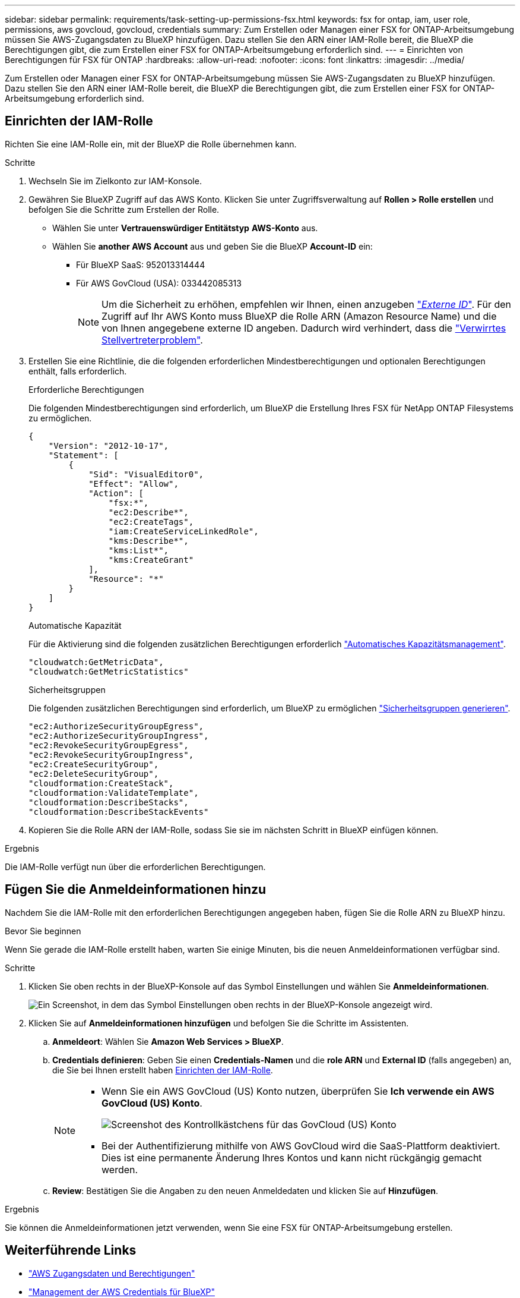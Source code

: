 ---
sidebar: sidebar 
permalink: requirements/task-setting-up-permissions-fsx.html 
keywords: fsx for ontap, iam, user role, permissions, aws govcloud, govcloud, credentials 
summary: Zum Erstellen oder Managen einer FSX for ONTAP-Arbeitsumgebung müssen Sie AWS-Zugangsdaten zu BlueXP hinzufügen. Dazu stellen Sie den ARN einer IAM-Rolle bereit, die BlueXP die Berechtigungen gibt, die zum Erstellen einer FSX for ONTAP-Arbeitsumgebung erforderlich sind. 
---
= Einrichten von Berechtigungen für FSX für ONTAP
:hardbreaks:
:allow-uri-read: 
:nofooter: 
:icons: font
:linkattrs: 
:imagesdir: ../media/


[role="lead"]
Zum Erstellen oder Managen einer FSX for ONTAP-Arbeitsumgebung müssen Sie AWS-Zugangsdaten zu BlueXP hinzufügen. Dazu stellen Sie den ARN einer IAM-Rolle bereit, die BlueXP die Berechtigungen gibt, die zum Erstellen einer FSX for ONTAP-Arbeitsumgebung erforderlich sind.



== Einrichten der IAM-Rolle

Richten Sie eine IAM-Rolle ein, mit der BlueXP die Rolle übernehmen kann.

.Schritte
. Wechseln Sie im Zielkonto zur IAM-Konsole.
. Gewähren Sie BlueXP Zugriff auf das AWS Konto. Klicken Sie unter Zugriffsverwaltung auf *Rollen > Rolle erstellen* und befolgen Sie die Schritte zum Erstellen der Rolle.
+
** Wählen Sie unter *Vertrauenswürdiger Entitätstyp* *AWS-Konto* aus.
** Wählen Sie *another AWS Account* aus und geben Sie die BlueXP *Account-ID* ein:
+
*** Für BlueXP SaaS: 952013314444
*** Für AWS GovCloud (USA): 033442085313
+

NOTE: Um die Sicherheit zu erhöhen, empfehlen wir Ihnen, einen anzugeben link:https://docs.aws.amazon.com/IAM/latest/UserGuide/id_roles_create_for-user_externalid.html["_Externe ID_"^]. Für den Zugriff auf Ihr AWS Konto muss BlueXP die Rolle ARN (Amazon Resource Name) und die von Ihnen angegebene externe ID angeben. Dadurch wird verhindert, dass die link:https://docs.aws.amazon.com/IAM/latest/UserGuide/confused-deputy.html["Verwirrtes Stellvertreterproblem"^].





. Erstellen Sie eine Richtlinie, die die folgenden erforderlichen Mindestberechtigungen und optionalen Berechtigungen enthält, falls erforderlich.
+
[role="tabbed-block"]
====
.Erforderliche Berechtigungen
--
Die folgenden Mindestberechtigungen sind erforderlich, um BlueXP die Erstellung Ihres FSX für NetApp ONTAP Filesystems zu ermöglichen.

[source, json]
----
{
    "Version": "2012-10-17",
    "Statement": [
        {
            "Sid": "VisualEditor0",
            "Effect": "Allow",
            "Action": [
                "fsx:*",
                "ec2:Describe*",
                "ec2:CreateTags",
                "iam:CreateServiceLinkedRole",
                "kms:Describe*",
                "kms:List*",
                "kms:CreateGrant"
            ],
            "Resource": "*"
        }
    ]
}
----
--
.Automatische Kapazität
--
Für die Aktivierung sind die folgenden zusätzlichen Berechtigungen erforderlich link:../use/task-manage-working-environment.html["Automatisches Kapazitätsmanagement"].

[source, json]
----
"cloudwatch:GetMetricData",
"cloudwatch:GetMetricStatistics"
----
--
.Sicherheitsgruppen
--
Die folgenden zusätzlichen Berechtigungen sind erforderlich, um BlueXP zu ermöglichen link:../use/task-creating-fsx-working-environment.html["Sicherheitsgruppen generieren"].

[source, json]
----
"ec2:AuthorizeSecurityGroupEgress",
"ec2:AuthorizeSecurityGroupIngress",
"ec2:RevokeSecurityGroupEgress",
"ec2:RevokeSecurityGroupIngress",
"ec2:CreateSecurityGroup",
"ec2:DeleteSecurityGroup",
"cloudformation:CreateStack",
"cloudformation:ValidateTemplate",
"cloudformation:DescribeStacks",
"cloudformation:DescribeStackEvents"
----
--
====
. Kopieren Sie die Rolle ARN der IAM-Rolle, sodass Sie sie im nächsten Schritt in BlueXP einfügen können.


.Ergebnis
Die IAM-Rolle verfügt nun über die erforderlichen Berechtigungen.



== Fügen Sie die Anmeldeinformationen hinzu

Nachdem Sie die IAM-Rolle mit den erforderlichen Berechtigungen angegeben haben, fügen Sie die Rolle ARN zu BlueXP hinzu.

.Bevor Sie beginnen
Wenn Sie gerade die IAM-Rolle erstellt haben, warten Sie einige Minuten, bis die neuen Anmeldeinformationen verfügbar sind.

.Schritte
. Klicken Sie oben rechts in der BlueXP-Konsole auf das Symbol Einstellungen und wählen Sie *Anmeldeinformationen*.
+
image:screenshot_settings_icon.gif["Ein Screenshot, in dem das Symbol Einstellungen oben rechts in der BlueXP-Konsole angezeigt wird."]

. Klicken Sie auf *Anmeldeinformationen hinzufügen* und befolgen Sie die Schritte im Assistenten.
+
.. *Anmeldeort*: Wählen Sie *Amazon Web Services > BlueXP*.
.. *Credentials definieren*: Geben Sie einen *Credentials-Namen* und die *role ARN* und *External ID* (falls angegeben) an, die Sie bei Ihnen erstellt haben <<Einrichten der IAM-Rolle>>.
+
[NOTE]
====
*** Wenn Sie ein AWS GovCloud (US) Konto nutzen, überprüfen Sie *Ich verwende ein AWS GovCloud (US) Konto*.
+
image:screenshot-govcloud-checkbox.png["Screenshot des Kontrollkästchens für das GovCloud (US) Konto"]

*** Bei der Authentifizierung mithilfe von AWS GovCloud wird die SaaS-Plattform deaktiviert. Dies ist eine permanente Änderung Ihres Kontos und kann nicht rückgängig gemacht werden.


====
.. *Review*: Bestätigen Sie die Angaben zu den neuen Anmeldedaten und klicken Sie auf *Hinzufügen*.




.Ergebnis
Sie können die Anmeldeinformationen jetzt verwenden, wenn Sie eine FSX für ONTAP-Arbeitsumgebung erstellen.



== Weiterführende Links

* https://docs.netapp.com/us-en/bluexp-setup-admin/concept-accounts-aws.html["AWS Zugangsdaten und Berechtigungen"^]
* https://docs.netapp.com/us-en/bluexp-setup-admin/task-adding-aws-accounts.html["Management der AWS Credentials für BlueXP"^]

